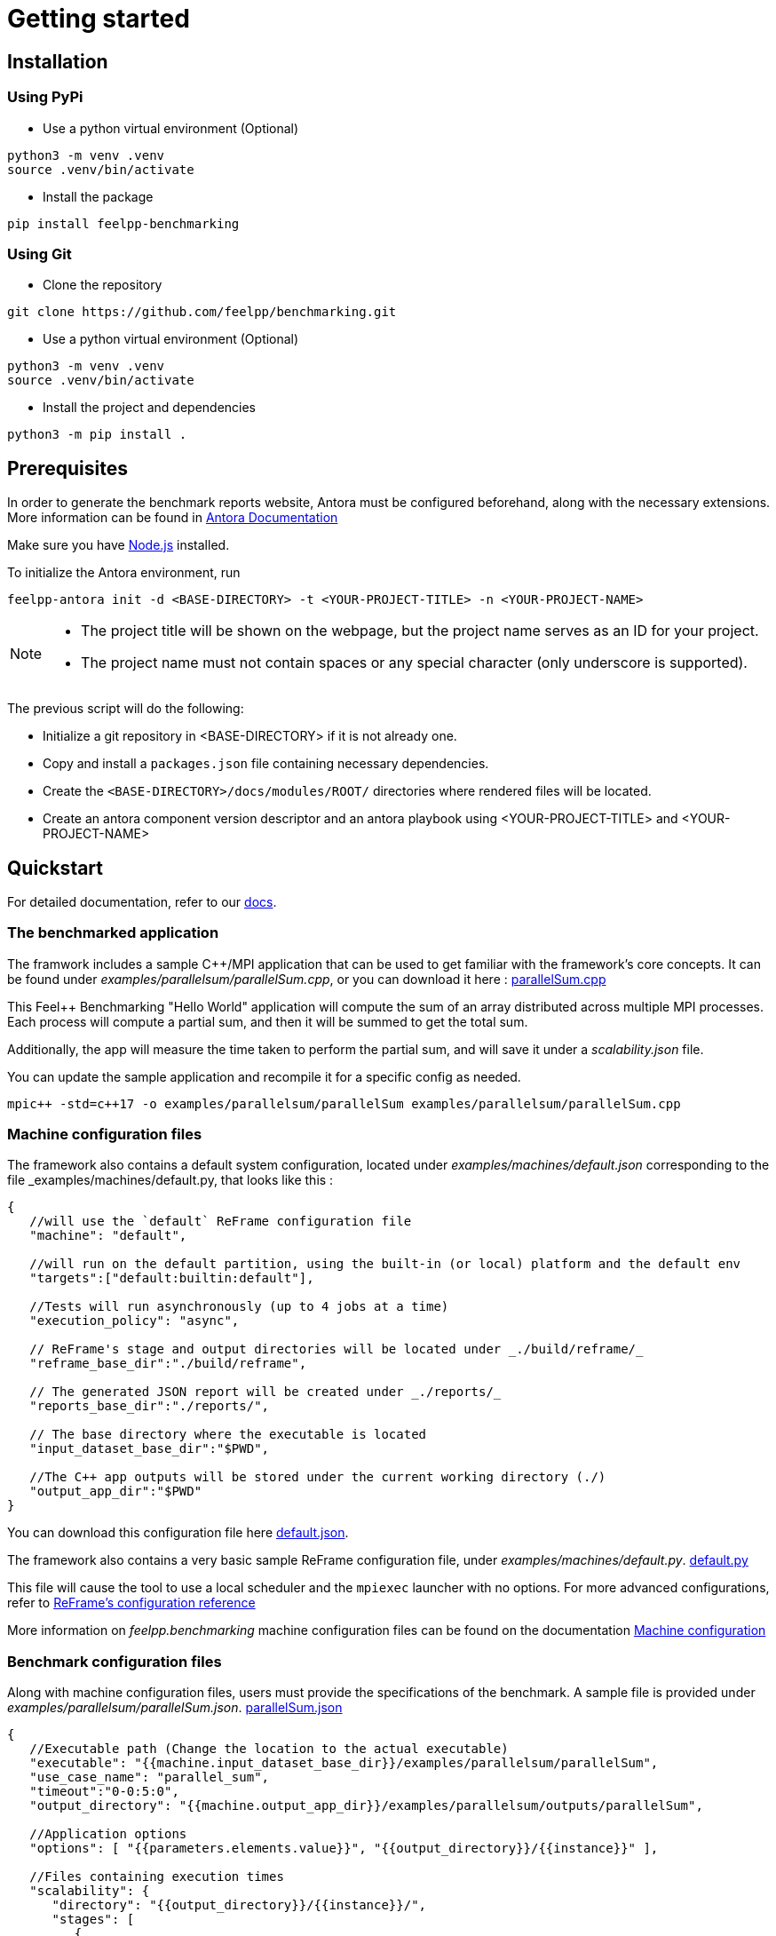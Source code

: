 = Getting started

== Installation

=== Using PyPi

- Use a python virtual environment (Optional)

[source,bash]
----
python3 -m venv .venv
source .venv/bin/activate
----

- Install the package

[source,bash]
----
pip install feelpp-benchmarking
----

=== Using Git

- Clone the repository

[source,bash]
----
git clone https://github.com/feelpp/benchmarking.git
----

- Use a python virtual environment (Optional)

[source,bash]
----
python3 -m venv .venv
source .venv/bin/activate
----

- Install the project and dependencies

[source,bash]
----
python3 -m pip install .
----

== Prerequisites

In order to generate the benchmark reports website, Antora must be configured beforehand, along with the necessary extensions. More information can be found in link:https://docs.antora.org/antora/latest/install-and-run-quickstart/[Antora Documentation]

Make sure you have link:http://nodejs.org/en/download[Node.js] installed.

To initialize the Antora environment, run

[source,bash]
----
feelpp-antora init -d <BASE-DIRECTORY> -t <YOUR-PROJECT-TITLE> -n <YOUR-PROJECT-NAME>
----

[NOTE]
====
- The project title will be shown on the webpage, but the project name serves as an ID for your project.
- The project name must not contain spaces or any special character (only underscore is supported).
====

The previous script will do the following:

- Initialize a git repository in <BASE-DIRECTORY> if it is not already one.
- Copy and install a `packages.json` file containing necessary dependencies.
- Create the `<BASE-DIRECTORY>/docs/modules/ROOT/` directories where rendered files will be located.
- Create an antora component version descriptor and an antora playbook using <YOUR-PROJECT-TITLE> and <YOUR-PROJECT-NAME>


== Quickstart

For detailed documentation, refer to our link:https://bench.feelpp.org/benchmarking/tutorial/index.html[docs].

=== The benchmarked application

The framwork includes a sample C++/MPI application that can be used to get familiar with the framework's core concepts. It can be found under _examples/parallelsum/parallelSum.cpp_, or you can download it here : link:https://github.com/feelpp/benchmarking/blob/master/examples/parallelsum/parallelSum.cpp[parallelSum.cpp]

This Feel++ Benchmarking "Hello World" application will compute the sum of an array distributed across multiple MPI processes. Each process will compute a partial sum, and then it will be summed to get the total sum.

Additionally, the app will measure the time taken to perform the partial sum, and will save it under a _scalability.json_ file.

You can update the sample application and recompile it for a specific config as needed.
[source,bash]
----
mpic++ -std=c++17 -o examples/parallelsum/parallelSum examples/parallelsum/parallelSum.cpp
----

=== Machine configuration files

The framework also contains a default system configuration, located under _examples/machines/default.json_ corresponding to the file _examples/machines/default.py, that looks like this :

[source,json]
----
{
   //will use the `default` ReFrame configuration file
   "machine": "default",

   //will run on the default partition, using the built-in (or local) platform and the default env
   "targets":["default:builtin:default"],

   //Tests will run asynchronously (up to 4 jobs at a time)
   "execution_policy": "async",

   // ReFrame's stage and output directories will be located under _./build/reframe/_
   "reframe_base_dir":"./build/reframe",

   // The generated JSON report will be created under _./reports/_
   "reports_base_dir":"./reports/",

   // The base directory where the executable is located
   "input_dataset_base_dir":"$PWD",

   //The C++ app outputs will be stored under the current working directory (./)
   "output_app_dir":"$PWD"
}
----
You can download this configuration file here link:https://github.com/feelpp/benchmarking/blob/master/examples/machines/default.json[default.json].

The framework also contains a very basic sample ReFrame configuration file, under _examples/machines/default.py_. link:https://github.com/feelpp/benchmarking/blob/master/examples/machines/default.py[default.py]

This file will cause the tool to use a local scheduler and the `mpiexec` launcher with no options. For more advanced configurations, refer to link:https://reframe-hpc.readthedocs.io/en/stable/config_reference.html#[ReFrame's configuration reference]

More information on _feelpp.benchmarking_ machine configuration files can be found on the documentation link:https://bench.feelpp.org/benchmarking/tutorial/configuration.html#_machine_configuration[Machine configuration]

=== Benchmark configuration files

Along with machine configuration files, users must provide the specifications of the benchmark. A sample file is provided under _examples/parallelsum/parallelSum.json_. link:https://github.com/feelpp/benchmarking/blob/master/examples/parallelsum/parallelSum.json[parallelSum.json]

[source, json]
----
{
   //Executable path (Change the location to the actual executable)
   "executable": "{{machine.input_dataset_base_dir}}/examples/parallelsum/parallelSum",
   "use_case_name": "parallel_sum",
   "timeout":"0-0:5:0",
   "output_directory": "{{machine.output_app_dir}}/examples/parallelsum/outputs/parallelSum",

   //Application options
   "options": [ "{{parameters.elements.value}}", "{{output_directory}}/{{instance}}" ],

   //Files containing execution times
   "scalability": {
      "directory": "{{output_directory}}/{{instance}}/",
      "stages": [
         {
            "name":"",
            "filepath": "scalability.json",
            "format": "json",
            "variables_path":"*"
         }
      ]
   },

   // Resources for the test
   "resources":{
      "tasks":"{{parameters.tasks.value}}"
   },

   // Files containing app outputs
   "outputs": [
      {
         "filepath":"{{output_directory}}/{{instance}}/outputs.csv",
         "format":"csv"
      }
   ],

   // Test validation (Only stdout supported at the moment)
   "sanity": { "success": ["[SUCCESS]"], "error": ["[OOPSIE]","Error"] },

   // Test parameters
   "parameters": [
      {
         "name": "tasks",
         "sequence": [1,2,4]
      },
      {
         "name":"elements",
         "linspace":{ "min":100000000, "max":1000000000, "n_steps":4 }
      }
   ]
}
----

[CAUTION]
====
Remember to modify the `executable` path as well as `output_directory` if installing via pip.
====

More information about _feelpp.benchmarking_ benchmark specifications can be found link:https://bench.feelpp.org/benchmarking/tutorial/configuration.html#_benchmark_configuration[here]

=== Plots configuration

Along with the benchmark configuration, a figure configuration file is provided _examples/parallelsum/plots.json_ Download it here link:https://github.com/feelpp/benchmarking/blob/master/examples/parallelsum/plots.json[plots.json].

An example of one figure specification is shown below. Users can add as many figures as they wish, corresponding the figure axis with the parameters used on the benchmark.
[source,json]
----
{
   "title": "Absolute performance",
   "plot_types": [ "stacked_bar", "grouped_bar" ],
   "transformation": "performance",
   "variables": [ "computation_time" ],
   "names": ["Time"],
   "xaxis":{ "parameter":"resources.tasks", "label":"Number of tasks" },
   "yaxis":{"label":"Execution time (s)"},
   "secondary_axis":{ "parameter":"elements", "label":"N" }
}
----

More information about _feelpp.benchmarking_ figure configuration can be found link:https://bench.feelpp.org/benchmarking/tutorial/configuration.html#_figures[here]

=== Running a benchmark
Finally, to benchmark the test application, generate the reports and plot the figures, run (changing the file paths as needed)
[source,bash]
----
feelpp-benchmarking-exec --machine-config examples/machines/default.json \
                  --custom-rfm-config examples/machines/default.py \
                  --benchmark-config examples/parallelsum/parallelSum.json \
                  --plots-config examples/parallelsum/plots.json \
                  --website
----

The `--website` option will start an http-server on localhost, so the website can be visualized. Check the console for more information.

[CAUTION]
====
If you installed the framework via PyPi:

- You need to directly download all 5 quickstart files.
- The `--website` option will only work if you have the exact antora setup as this repository.
====


== Usage

=== Executing a benchmark


In order to execute a benchmark, you can make use of the `feelpp-benchmarking-exec` command after all configuration files have been set ( xref:tutorial:configuration.adoc[Configuration Reference]).

The script accepts the following options :

  `--machine-config`, (`-mc`)
                        Path to JSON reframe machine configuration file, specific to a system.
  `--plots-config`, (`-pc`)   Path to JSON plots configuration file, used to generate figures. 
                        If not provided, no plots will be generated. The plots configuration can also be included in the benchmark configuration file, under the "plots" field.
  `--benchmark-config`, (`-bc`)
                        Paths to JSON benchmark configuration files 
                        In combination with `--dir`, specify only provide basenames for selecting JSON files.
  `--custom-rfm-config`, (`-rc`)
                        Additional reframe configuration file to use instead of built-in ones. It should correspond the with the `--machine-config` specifications.
  `--dir`, (`-d`)             Name of the directory containing JSON configuration files
  `--exclude`, (`-e`)         To use in combination with `--dir`, mentioned files will not be launched. 
                        Only provide basenames to exclude.
  `--move-results`, (`-mv`)   Directory to move the resulting files to. 
                        If not provided, result files will be located under the directory specified by the machine configuration.
  `--list-files`, (`-lf`)     List all benchmarking configuration file found. 
                        If this option is provided, the application will not run. Use it for validation.
  `--verbose`, (`-v`)         Select Reframe's verbose level by specifying multiple v's. 
  `--help`, (`-h`)            Display help and quit program
  `--website`, (`-w`)         Render reports, compile them and create the website.
  `--dry-run`             Execute ReFrame in dry-run mode. No tests will run, but the script to execute it will be generated in the stage directory. Config validation will be skipped, although warnings will be raised if bad.

When a benchmark is done, a `website_config.json` file will be created (or updated) with the current filepaths of the reports and plots generated by the framework. If the `--website` flag is active, the `feelpp-benchmarking-render` command will be launched with this file as argument.

=== Rendering reports

To render reports, a webiste configuration file is needed. This file indicates how the website views should be structured, and it indicates the hierarchy of the benchmarks.

A file of the same type is generated after a benchmark is launched, called _website_config.json_, and it is found at the root of the _reports_ directory specified under the `reports_base_dir` field of machine configuration file ( xref:tutorial:configfiles/machine.adoc).

Once this file is located, users can run the `feelpp-benchmarking-render` command to render existing reports.

The script takes the following arguments:

    `--config-file` (`-c`): The path of the website configuration file.
    `--remote-download-dir` (`-do`): [Optional] Path of the directory to download the reports to. Only relevant if the configuration file contains remote locations (only Girder is supported at the moment).
    `--modules-path` (`-m`): [Optional] Path to the Antora module to render the reports to. It defaults to _docs/modules/ROOT/pages_. Multiple directories will be recursively created under the provided path.
    `--overview-config` (`-oc`): Path to the overview figure configuration file.
    `--plot-configs` (`-pc`): Path the a plot configuration to use for a given benchmark. To be used along with --patch-reports
    `--patch-reports` (`-pr`) : Ids of the reports to path, the syntax of the id is machine:application:usecase:date e.g. gaya:feelpp_app:my_use_case:2024_11_05T01_05_32. It is possible to affect all reports in a component by replacing the machine, application, use_case or date by 'all'. Also, one can indicate to patch the latest report by replacing the date by 'latest'. If this option is not provided but plot-configs is, then the latest report will be patched (most recent report date)
    `--save-patches` (`-sp`) : If this flag is active, existing plot configurations will be replaced with the ones provided in patch-reports.
    `--website` (`-w`) : [Optional] Automatically compite the website and start an http server.